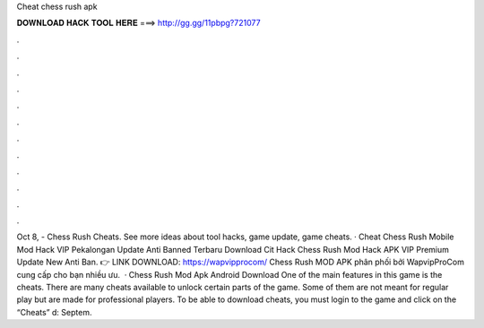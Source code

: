Cheat chess rush apk

𝐃𝐎𝐖𝐍𝐋𝐎𝐀𝐃 𝐇𝐀𝐂𝐊 𝐓𝐎𝐎𝐋 𝐇𝐄𝐑𝐄 ===> http://gg.gg/11pbpg?721077

.

.

.

.

.

.

.

.

.

.

.

.

Oct 8, - Chess Rush Cheats. See more ideas about tool hacks, game update, game cheats. · Cheat Chess Rush Mobile Mod Hack VIP Pekalongan Update Anti Banned Terbaru Download Cit Hack Chess Rush Mod Hack APK VIP Premium Update New Anti Ban. 👉 LINK DOWNLOAD: https://wapvipprocom/ Chess Rush MOD APK phân phối bởi WapvipProCom cung cấp cho bạn nhiều ưu.  · Chess Rush Mod Apk Android Download One of the main features in this game is the cheats. There are many cheats available to unlock certain parts of the game. Some of them are not meant for regular play but are made for professional players. To be able to download cheats, you must login to the game and click on the “Cheats” d: Septem.